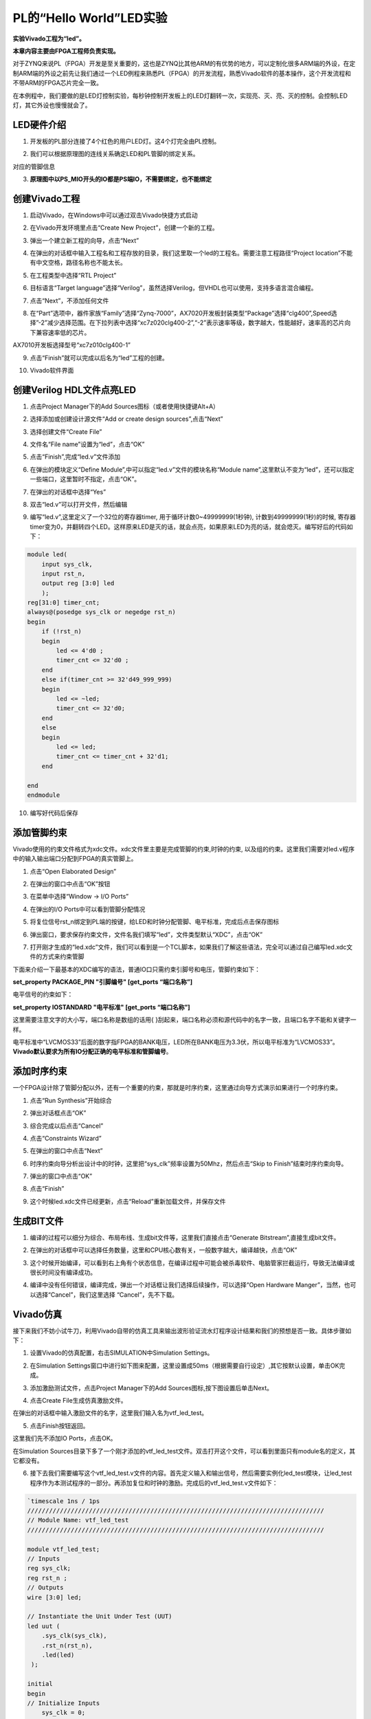 PL的“Hello World”LED实验
==========================

**实验Vivado工程为“led”。**

**本章内容主要由FPGA工程师负责实现。**

对于ZYNQ来说PL（FPGA）开发是至关重要的，这也是ZYNQ比其他ARM的有优势的地方，可以定制化很多ARM端的外设，在定制ARM端的外设之前先让我们通过一个LED例程来熟悉PL（FPGA）的开发流程，熟悉Vivado软件的基本操作，这个开发流程和不带ARM的FPGA芯片完全一致。

在本例程中，我们要做的是LED灯控制实验，每秒钟控制开发板上的LED灯翻转一次，实现亮、灭、亮、灭的控制。会控制LED灯，其它外设也慢慢就会了。

LED硬件介绍
-----------

1) 开发板的PL部分连接了4个红色的用户LED灯。这4个灯完全由PL控制。

.. image:: images/04_media/image1.png
    
2) 我们可以根据原理图的连线关系确定LED和PL管脚的绑定关系。

.. image:: images/04_media/image2.png
    
对应的管脚信息

3) **原理图中以PS_MIO开头的IO都是PS端IO，不需要绑定，也不能绑定**

.. image:: images/04_media/image3.png
    
创建Vivado工程
--------------

1) 启动Vivado，在Windows中可以通过双击Vivado快捷方式启动

.. image:: images/04_media/image4.png
       
2) 在Vivado开发环境里点击“Create New Project”，创建一个新的工程。

.. image:: images/04_media/image5.png
       
3) 弹出一个建立新工程的向导，点击“Next”

.. image:: images/04_media/image6.png
       
4) 在弹出的对话框中输入工程名和工程存放的目录，我们这里取一个led的工程名。需要注意工程路径“Project
   location”不能有中文空格，路径名称也不能太长。

.. image:: images/04_media/image7.png
    
5) 在工程类型中选择“RTL Project”

.. image:: images/04_media/image8.png
    
6) 目标语言“Target
   language”选择“Verilog”，虽然选择Verilog，但VHDL也可以使用，支持多语言混合编程。

.. image:: images/04_media/image9.png
    
7) 点击“Next”，不添加任何文件

.. image:: images/04_media/image10.png
    
8) 在“Part”选项中，器件家族“Family”选择“Zynq-7000”，AX7020开发板封装类型“Package”选择“clg400”,Speed选择”-2”减少选择范围。在下拉列表中选择“xc7z020clg400-2”,“-2”表示速率等级，数字越大，性能越好，速率高的芯片向下兼容速率低的芯片。

.. image:: images/04_media/image11.png
    
AX7010开发板选择型号“xc7z010clg400-1”

.. image:: images/04_media/image12.png
    
9) 点击“Finish”就可以完成以后名为“led”工程的创建。

.. image:: images/04_media/image13.png
    
10) Vivado软件界面

.. image:: images/04_media/image14.png
    
创建Verilog HDL文件点亮LED
--------------------------

1) 点击Project Manager下的Add Sources图标（或者使用快捷键Alt+A）

.. image:: images/04_media/image15.png
    
2) 选择添加或创建设计源文件“Add or create design sources”,点击“Next”

.. image:: images/04_media/image16.png
       
3) 选择创建文件“Create File”

.. image:: images/04_media/image17.png
    
4) 文件名“File name”设置为“led”，点击“OK”

.. image:: images/04_media/image18.png
    
5) 点击“Finish”,完成“led.v”文件添加

.. image:: images/04_media/image19.png
    
6) 在弹出的模块定义“Define
   Module”,中可以指定“led.v”文件的模块名称“Module
   name”,这里默认不变为“led”，还可以指定一些端口，这里暂时不指定，点击“OK”。

.. image:: images/04_media/image20.png
    
7) 在弹出的对话框中选择“Yes”

.. image:: images/04_media/image21.png
    
8) 双击“led.v”可以打开文件，然后编辑

.. image:: images/04_media/image22.png
    
9) 编写“led.v”,这里定义了一个32位的寄存器timer,
   用于循环计数0~49999999(1秒钟), 计数到49999999(1秒)的时候,
   寄存器timer变为0，并翻转四个LED。这样原来LED是灭的话，就会点亮，如果原来LED为亮的话，就会熄灭。编写好后的代码如下：

.. code:: verilog

 module led(
     input sys_clk,
     input rst_n,
     output reg [3:0] led
     );
 reg[31:0] timer_cnt;
 always@(posedge sys_clk or negedge rst_n)
 begin
     if (!rst_n)
     begin
         led <= 4'd0 ;
         timer_cnt <= 32'd0 ;
     end
     else if(timer_cnt >= 32'd49_999_999)
     begin
         led <= ~led;
         timer_cnt <= 32'd0;
     end
     else
     begin
         led <= led;
         timer_cnt <= timer_cnt + 32'd1;
     end
     
 end
 endmodule 

10) 编写好代码后保存

添加管脚约束
------------

Vivado使用的约束文件格式为xdc文件。xdc文件里主要是完成管脚的约束,时钟的约束,
以及组的约束。这里我们需要对led.v程序中的输入输出端口分配到FPGA的真实管脚上。

1) 点击“Open Elaborated Design”

.. image:: images/04_media/image23.png
    
2) 在弹出的窗口中点击“OK”按钮

.. image:: images/04_media/image24.png
    
3) 在菜单中选择“Window -> I/O Ports”

.. image:: images/04_media/image25.png
    
4) 在弹出的I/O Ports中可以看到管脚分配情况

.. image:: images/04_media/image26.png
    
5) 将复位信号rst_n绑定到PL端的按键，给LED和时钟分配管脚、电平标准，完成后点击保存图标

.. image:: images/04_media/image27.png
    
6) 弹出窗口，要求保存约束文件，文件名我们填写“led”，文件类型默认“XDC”，点击“OK”

.. image:: images/04_media/image28.png
    
7) 打开刚才生成的“led.xdc”文件，我们可以看到是一个TCL脚本，如果我们了解这些语法，完全可以通过自己编写led.xdc文件的方式来约束管脚

.. image:: images/04_media/image29.png
    
下面来介绍一下最基本的XDC编写的语法，普通IO口只需约束引脚号和电压，管脚约束如下：

**set_property PACKAGE_PIN "引脚编号" [get_ports “端口名称”]**

电平信号的约束如下：

**set_property IOSTANDARD "电平标准" [get_ports “端口名称”]**

这里需要注意文字的大小写，端口名称是数组的话用{
}刮起来，端口名称必须和源代码中的名字一致，且端口名字不能和关键字一样。

电平标准中“LVCMOS33”后面的数字指FPGA的BANK电压，LED所在BANK电压为3.3伏，所以电平标准为“LVCMOS33”。\ **Vivado默认要求为所有IO分配正确的电平标准和管脚编号**\ 。

添加时序约束
------------

一个FPGA设计除了管脚分配以外，还有一个重要的约束，那就是时序约束，这里通过向导方式演示如果进行一个时序约束。

1) 点击“Run Synthesis”开始综合

.. image:: images/04_media/image30.png
    
2) 弹出对话框点击“OK”

.. image:: images/04_media/image31.png
    
3) 综合完成以后点击“Cancel”

.. image:: images/04_media/image32.png
    
4) 点击“Constraints Wizard”

.. image:: images/04_media/image33.png
    
5) 在弹出的窗口中点击“Next”

.. image:: images/04_media/image34.png
    
6) 时序约束向导分析出设计中的时钟，这里把“sys_clk”频率设置为50Mhz，然后点击“Skip
   to Finish”结束时序约束向导。

.. image:: images/04_media/image35.png
    
7) 弹出的窗口中点击“OK”

.. image:: images/04_media/image36.png
    
8) 点击“Finish”

.. image:: images/04_media/image37.png
    
9) 这个时候led.xdc文件已经更新，点击“Reload”重新加载文件，并保存文件

.. image:: images/04_media/image38.png
    
生成BIT文件
-----------

1) 编译的过程可以细分为综合、布局布线、生成bit文件等，这里我们直接点击“Generate
   Bitstream”,直接生成bit文件。

.. image:: images/04_media/image39.png
    
2) 在弹出的对话框中可以选择任务数量，这里和CPU核心数有关，一般数字越大，编译越快，点击“OK”

.. image:: images/04_media/image40.png
    
3) 这个时候开始编译，可以看到右上角有个状态信息，在编译过程中可能会被杀毒软件、电脑管家拦截运行，导致无法编译或很长时间没有编译成功。

.. image:: images/04_media/image41.png
    
4) 编译中没有任何错误，编译完成，弹出一个对话框让我们选择后续操作，可以选择“Open
   Hardware Manger”，当然，也可以选择“Cancel”，我们这里选择
   “Cancel”，先不下载。

.. image:: images/04_media/image42.png
    
Vivado仿真
----------

接下来我们不妨小试牛刀，利用Vivado自带的仿真工具来输出波形验证流水灯程序设计结果和我们的预想是否一致。具体步骤如下：

1. 设置Vivado的仿真配置，右击SIMULATION中Simulation Settings。

.. image:: images/04_media/image43.png
    
2. 在Simulation
   Settings窗口中进行如下图来配置，这里设置成50ms（根据需要自行设定）,其它按默认设置，单击OK完成。

.. image:: images/04_media/image44.png
    
3. 添加激励测试文件，点击Project Manager下的Add
   Sources图标,按下图设置后单击Next。

.. image:: images/04_media/image45.png
    
4. 点击Create File生成仿真激励文件。

.. image:: images/04_media/image46.png
    
在弹出的对话框中输入激励文件的名字，这里我们输入名为vtf_led_test。

.. image:: images/04_media/image47.png
    
5. 点击Finish按钮返回。

.. image:: images/04_media/image48.png
    
这里我们先不添加IO Ports，点击OK。

.. image:: images/04_media/image49.png
    
在Simulation
Sources目录下多了一个刚才添加的vtf_led_test文件。双击打开这个文件，可以看到里面只有module名的定义，其它都没有。

.. image:: images/04_media/image50.png
    
6. 接下去我们需要编写这个vtf_led_test.v文件的内容。首先定义输入和输出信号，然后需要实例化led_test模块，让led_test程序作为本测试程序的一部分。再添加复位和时钟的激励。完成后的vtf_led_test.v文件如下：

.. code:: verilog

 `timescale 1ns / 1ps
 //////////////////////////////////////////////////////////////////////////////////
 // Module Name: vtf_led_test
 //////////////////////////////////////////////////////////////////////////////////
 
 module vtf_led_test;
 // Inputs
 reg sys_clk;
 reg rst_n ;
 // Outputs
 wire [3:0] led;
 
 // Instantiate the Unit Under Test (UUT)
 led uut (
     .sys_clk(sys_clk),   
     .rst_n(rst_n),
     .led(led)
  );
 
 initial 
 begin
 // Initialize Inputs
     sys_clk = 0;
     rst_n = 0 ;
     #1000 ;
     rst_n = 1; 
 end
 //Create clock
 always #10 sys_clk = ~ sys_clk;  
 
 endmodule

1) 编写好后保存，vtf_led_test.v自动成了这个仿真Hierarchy的顶层了，它下面是设计文件led_test.v。

.. image:: images/04_media/image51.png
    
8) 点击Run Simulation按钮，再选择Run Behavioral
   Simulation。这里我们做一下行为级的仿真就可以了。

.. image:: images/04_media/image52.png
    
如果没有错误，Vivado中的仿真软件开始工作了。

10.
在弹出仿真界面后如下图，界面是仿真软件自动运行到仿真设置的50ms的波形。

.. image:: images/04_media/image53.png
    
由于LED[3：0]在程序中设计的状态变化时间长，而仿真又比较耗时，在这里观测timer[31:0]计数器变化。把它放到Wave中观察(点击Scope界面下的uut，
再右键选择Objects界面下的timer， 在弹出的下拉菜单里选择Add Wave
Window)。

.. image:: images/04_media/image54.png
    
添加后timer显示在Wave的波形界面上，如下图所示。

.. image:: images/04_media/image55.png
    
11. 点击如下标注的Restart按钮复位一下，再点击Run
All按钮。（需要耐心！！！），可以看到仿真波形与设计相符。（注意：仿真的时间越长，仿真的波形文件占用的磁盘空间越大，波形文件在工程目录的xx.sim文件夹）

.. image:: images/04_media/image56.png
    
.. image:: images/04_media/image57.png
    
我们可以看到led的信号会变成F，说明LED1~LED4灯同时变亮。

下载
----

1) 连接好开发板的JTAG接口，给开发板上电

2) 在“HARDWARE MANAGER”界面点击“Auto Connect”，自动连接设备

.. image:: images/04_media/image58.png
    
3) 可以看到JTAG扫描到arm和FPGA内核

.. image:: images/04_media/image59.png
    
4) 选择xc7z020_1，右键“Program Device...”

.. image:: images/04_media/image60.png
    
5) 在弹出窗口中点击“Program”

.. image:: images/04_media/image61.png
    
6) 等待下载

.. image:: images/04_media/image62.png
    
7) 下载完成以后，我们可以看到4颗LED开始每秒变化一次。到此为止Vivado简单流程体验完成。后面的章节会介绍如果把程序烧录到Flash，需要PS系统的配合才能完成，只有PL的工程不能直接烧写Flash。在”体验ARM，裸机输出”Hello
   World”一章的常见问题中有介绍。

在线调试
--------

前面介绍了仿真和下载，但仿真并不需要程序烧写到板子，是比较理想化的结果，下面介绍Vivado在线调试方法，观察内部信号的变化。Vivado有内嵌的逻辑分析仪，叫做ILA，可以用于在线观察内部信号的变化，对于调试有很大帮助。在本实验中我们观察timer_cnt和led的信号变化。

添加ILA IP核
~~~~~~~~~~~~

1. 点击IP Catalog，在搜索框中搜索ila，双击ILA的IP

.. image:: images/04_media/image63.png
    
2. 修改名称为ila，由于要采样两个信号，Probes的数量设置为2，Sample Data
   Depth指的是采样深度，设置的越高，采集的信号越多，同样消耗的资源也会越多。

.. image:: images/04_media/image64.png
    
3. 在Probe_Ports页面，设置Probe的宽度，设置PROBE0位宽为32，用于采样timer_cnt，设置PROBE1位宽为4，用于采样led。点击OK

.. image:: images/04_media/image65.png
    
弹出界面，选择OK

.. image:: images/04_media/image66.png
    
再如下设置，点击Generate

.. image:: images/04_media/image67.png
    
4. 在led.v中例化ila，并保存

.. image:: images/04_media/image68.png
    
5. 重新生成Bitstream

.. image:: images/04_media/image69.png
    
6. 下载程序

.. image:: images/04_media/image60.png
    
这时候看到有bit和ltx文件，点击program

.. image:: images/04_media/image70.png
    
7. 此时弹出在线调试窗口，出现了我们添加的信号

.. image:: images/04_media/image71.png
    
点击运行按钮，出现信号的数据

.. image:: images/04_media/image72.png
    
也可以触发采集，在Trigger Setup窗口点击“+”，深度选择timer_cnt信号

.. image:: images/04_media/image73.png
    
将Radix改为U，也就是十进制，在Value中设置为49999999，也就是timer_cnt计数的最大值

.. image:: images/04_media/image74.png
    
再次点击运行，即可以看到触发成功，此时timer_cnt显示为十六进制，而led也在此时翻转。

.. image:: images/04_media/image75.png
    
MARK DEBUG
~~~~~~~~~~

上面介绍了添加ILA
IP的方式在线调试，下面介绍在代码中添加综合属性，实现在线调试。

1. 首先打开led.v，将ila的例化部分注释掉

.. image:: images/04_media/image76.png
    
2. 在led和timer_cnt的定义前面添加(\* MARK_DEBUG=”true” \*)，保存文件。

.. image:: images/04_media/image77.png
    
3. 点击综合

.. image:: images/04_media/image78.png
    
4. 综合结束后，点击Set Up Debug

.. image:: images/04_media/image79.png
    
5) 弹出的窗口点击Next

.. image:: images/04_media/image80.png
    
按照默认点击Next

.. image:: images/04_media/image81.png
    
采样深度窗口，选择Next

.. image:: images/04_media/image82.png
    
点击Finish

.. image:: images/04_media/image83.png
    
点击保存

.. image:: images/04_media/image84.png
    
在xdc文件中即可看到添加的ila核约束

.. image:: images/04_media/image85.png
    
5. 重新生成bitstream

.. image:: images/04_media/image86.png
    
6) 调试方法与前面一样，不再赘述。

实验总结
--------

本章节介绍了如何在PL端开发程序，包括工程建立，约束，仿真，在线调试等方法，在后续的代码开发方式中皆可参考此方法。
